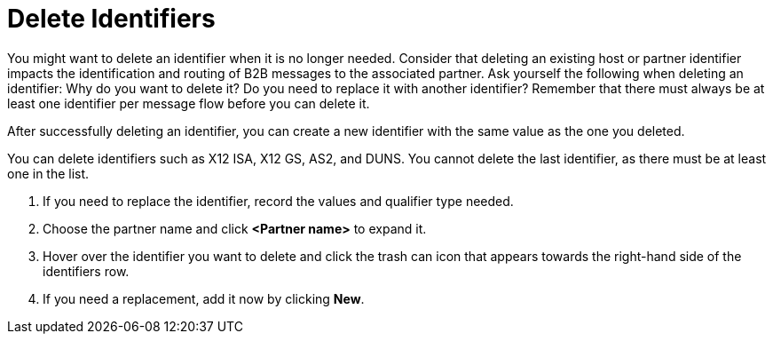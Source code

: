 = Delete Identifiers

You might want to delete an identifier when it is no longer needed.
Consider that deleting an existing host or partner identifier impacts the identification and routing of B2B messages to the associated partner.
Ask yourself the following when deleting an identifier: Why do you want to delete it? Do you need to replace it with another identifier?
Remember that there must always be at least one identifier per message flow before you can delete it.

After successfully deleting an identifier, you can create a new identifier with the same value as the one you deleted.

You can delete identifiers such as X12 ISA, X12 GS, AS2, and DUNS. You cannot delete the last identifier, as there must be at least one in the list.

. If you need to replace the identifier, record the values and qualifier type needed.

. Choose the partner name and click *<Partner name>* to expand it.

. Hover over the identifier you want to delete and click the trash can icon that appears towards the right-hand side of the identifiers row.

. If you need a replacement, add it now by clicking *New*.